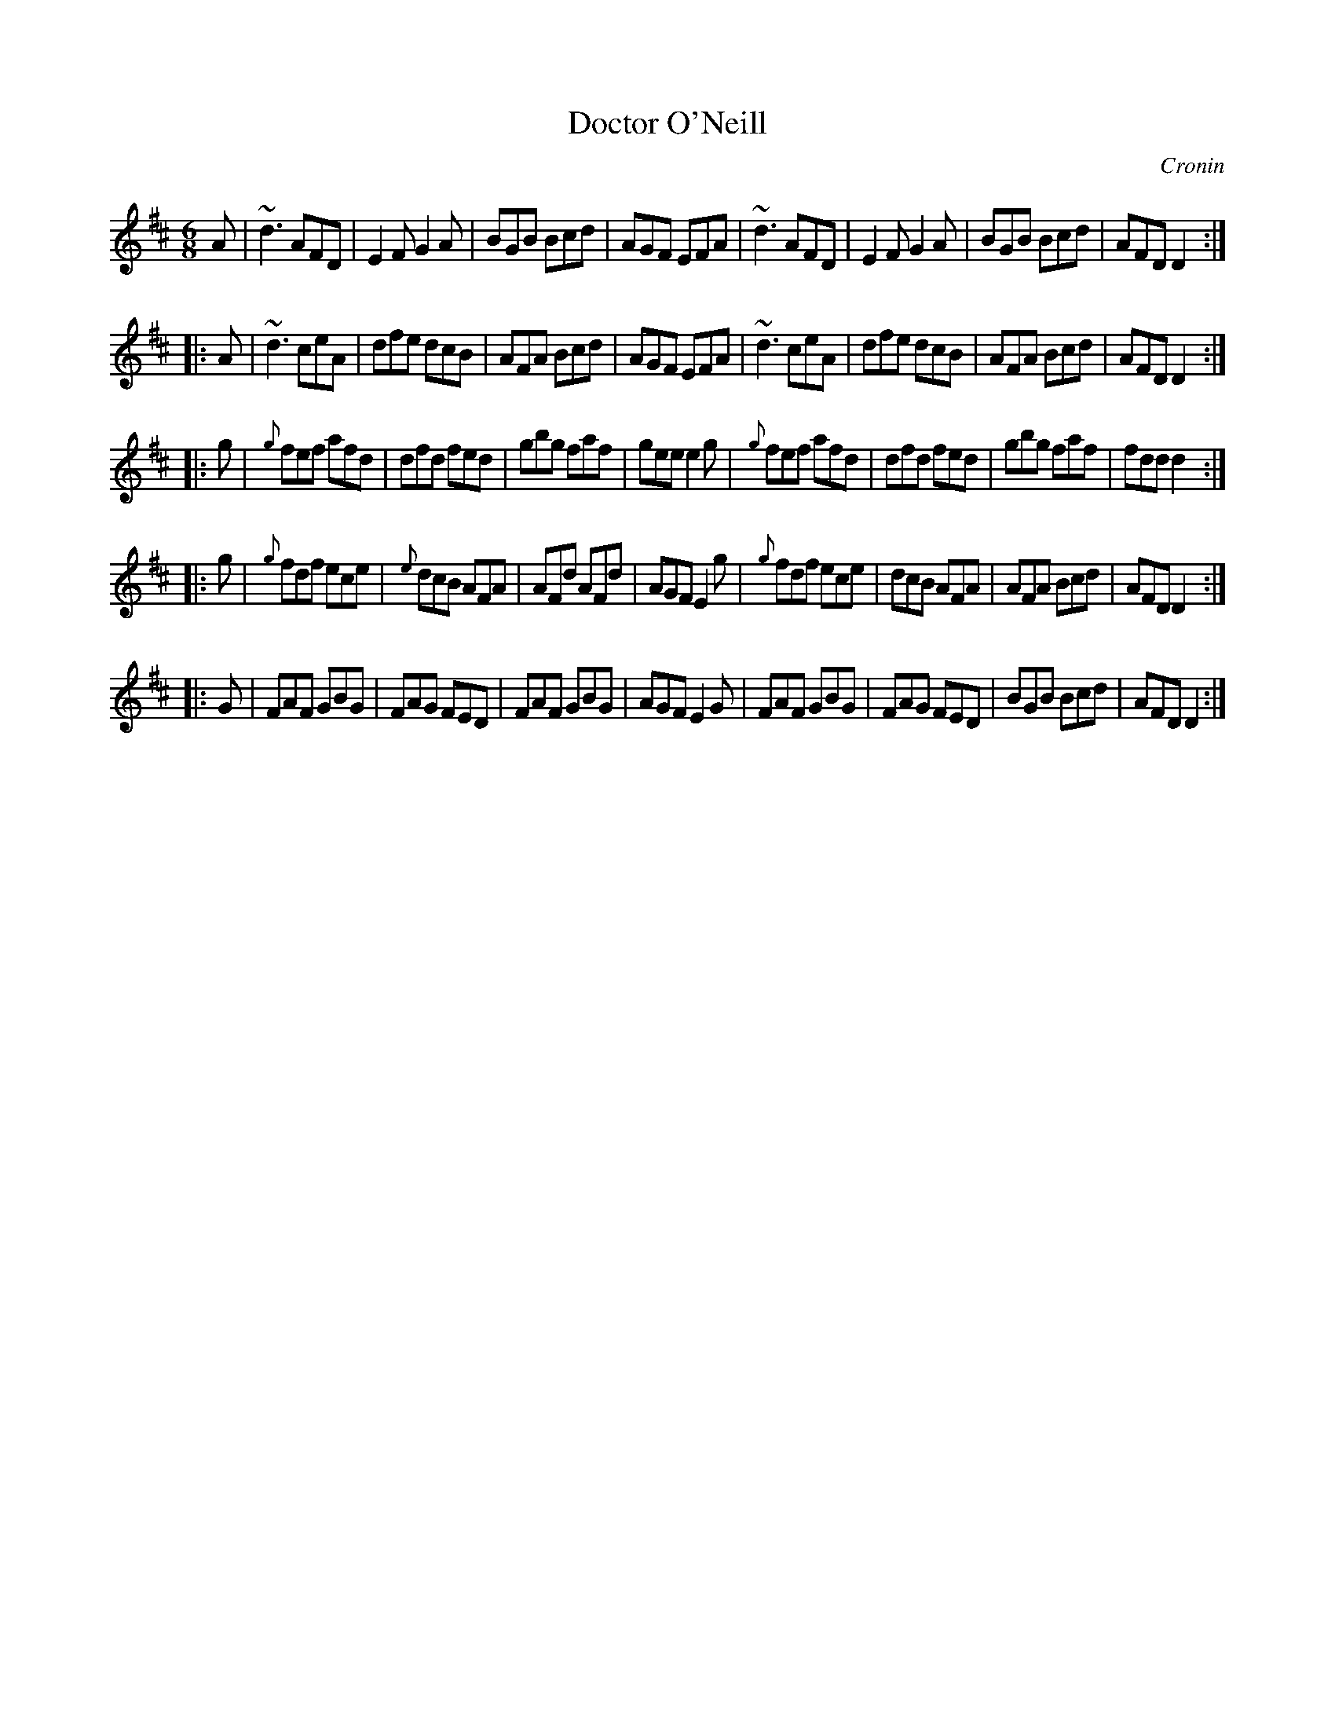 X: 701
T: Doctor O'Neill
O: Cronin
B: O'Neill's 1850 #701
Z: A. LEE WORMAN
M: 6/8
L: 1/8
K: D
%%slurgraces no
%%graceslurs no
A |\
~d3 AFD | E2F G2A | BGB Bcd | AGF EFA |\
~d3 AFD | E2F G2A | BGB Bcd | AFD D2 :|
|: A |\
~d3 ceA | dfe dcB | AFA Bcd | AGF EFA |\
~d3 ceA | dfe dcB | AFA Bcd | AFD D2 :|
|: g |\
{g}fef afd | dfd fed | gbg faf | gee e2g |\
{g}fef afd | dfd fed | gbg faf | fdd d2 :|
|: g |\
{g}fdf ece | {e}dcB AFA | AFd AFd | AGF E2g |\
{g}fdf ece | dcB AFA | AFA Bcd | AFD D2 :|
|: G |\
FAF GBG | FAG FED | FAF GBG | AGF E2G |\
FAF GBG | FAG FED | BGB Bcd | AFD D2 :|
